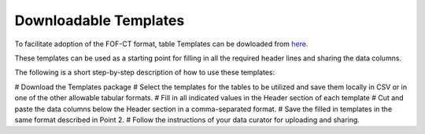 Downloadable Templates
======================
To facilitate adoption of the FOF-CT format, table Templates can be dowloaded from `here <https://github.com/4dn-dcic/fish_omics_format/releases/latest>`_.

These templates can be used as a starting point for filling in all the required header lines and sharing the data columns.

The following is a short step-by-step description of how to use these templates:

# Download the Templates package
# Select the templates for the tables to be utilized and save them locally in CSV or in one of the other allowable tabular formats.
# Fill in all indicated values in the Header section of each template
# Cut and paste the data columns below the Header section in a comma-separated format.
# Save the filled in templates in the same format described in Point 2.
# Follow the instructions of your data curator for uploading and sharing.

